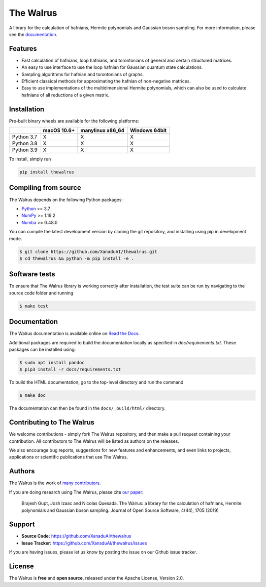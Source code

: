 The Walrus
##########

.. image:: https://github.com/XanaduAI/thewalrus/actions/workflows/tests.yml/badge.svg
    :alt: Tests
    :target: https://github.com/XanaduAI/thewalrus/actions/workflows/tests.yml

.. image:: https://github.com/XanaduAI/thewalrus/actions/workflows/build.yml/badge.svg
    :alt: Build
    :target: https://github.com/XanaduAI/thewalrus/actions/workflows/build.yml

.. image:: https://img.shields.io/codecov/c/github/xanaduai/thewalrus/master.svg?style=flat
    :alt: Codecov coverage
    :target: https://codecov.io/gh/XanaduAI/thewalrus

.. image:: https://img.shields.io/codacy/grade/df94d22534cf4c05b1bddcf697011a82.svg?style=flat
    :alt: Codacy grade
    :target: https://app.codacy.com/app/XanaduAI/thewalrus?utm_source=github.com&utm_medium=referral&utm_content=XanaduAI/thewalrus&utm_campaign=badger

.. image:: https://img.shields.io/readthedocs/the-walrus.svg?style=flat
    :alt: Read the Docs
    :target: https://the-walrus.readthedocs.io

.. image:: https://img.shields.io/pypi/pyversions/thewalrus.svg?style=flat
    :alt: PyPI - Python Version
    :target: https://pypi.org/project/thewalrus

.. image:: https://joss.theoj.org/papers/10.21105/joss.01705/status.svg
    :alt: JOSS - The Journal of Open Source Software
    :target: https://doi.org/10.21105/joss.01705

A library for the calculation of hafnians, Hermite polynomials and Gaussian boson sampling. For more information, please see the `documentation <https://the-walrus.readthedocs.io>`_.

Features
========

* Fast calculation of hafnians, loop hafnians, and torontonians of general and certain structured matrices.

* An easy to use interface to use the loop hafnian for Gaussian quantum state calculations.

* Sampling algorithms for hafnian and torontonians of graphs.

* Efficient classical methods for approximating the hafnian of non-negative matrices.

* Easy to use implementations of the multidimensional Hermite polynomials, which can also be used to calculate hafnians of all reductions of a given matrix.


Installation
============

Pre-built binary wheels are available for the following platforms:

+------------+-------------+------------------+---------------+
|            | macOS 10.6+ | manylinux x86_64 | Windows 64bit |
+============+=============+==================+===============+
| Python 3.7 |      X      |        X         |       X       |
+------------+-------------+------------------+---------------+
| Python 3.8 |      X      |        X         |       X       |
+------------+-------------+------------------+---------------+
| Python 3.9 |      X      |        X         |       X       |
+------------+-------------+------------------+---------------+

To install, simply run

.. code-block:: bash

    pip install thewalrus


Compiling from source
=====================

The Walrus depends on the following Python packages:

* `Python <http://python.org/>`_ >= 3.7
* `NumPy <http://numpy.org/>`_  >= 1.19.2
* `Numba <https://numba.pydata.org/>`_ >= 0.48.0

You can compile the latest development version by cloning the git repository, and installing using pip in development mode.

.. code-block:: console

    $ git clone https://github.com/XanaduAI/thewalrus.git
    $ cd thewalrus && python -m pip install -e .


Software tests
==============

To ensure that The Walrus library is working correctly after installation, the test suite can be run by navigating to the source code folder and running

.. code-block:: console

    $ make test


Documentation
=============

The Walrus documentation is available online on `Read the Docs <https://the-walrus.readthedocs.io>`_.

Additional packages are required to build the documentation locally as specified in `doc/requirements.txt`.
These packages can be installed using:

.. code-block:: console

    $ sudo apt install pandoc
    $ pip3 install -r docs/requirements.txt

To build the HTML documentation, go to the top-level directory and run the command

.. code-block:: console

    $ make doc

The documentation can then be found in the ``docs/_build/html/`` directory.

Contributing to The Walrus
==========================

We welcome contributions - simply fork The Walrus repository, and then make a pull request containing your contribution. All contributors to The Walrus will be listed as authors on the releases.

We also encourage bug reports, suggestions for new features and enhancements, and even links to projects, applications or scientific publications that use The Walrus.

Authors
=======

The Walrus is the work of `many contributors <https://github.com/XanaduAI/thewalrus/blob/master/.github/ACKNOWLEDGMENTS.md>`_.

If you are doing research using The Walrus, please cite `our paper <https://joss.theoj.org/papers/10.21105/joss.01705>`_:

 Brajesh Gupt, Josh Izaac and Nicolas Quesada. The Walrus: a library for the calculation of hafnians, Hermite polynomials and Gaussian boson sampling. Journal of Open Source Software, 4(44), 1705 (2019)


Support
=======

- **Source Code:** https://github.com/XanaduAI/thewalrus
- **Issue Tracker:** https://github.com/XanaduAI/thewalrus/issues

If you are having issues, please let us know by posting the issue on our Github issue tracker.


License
=======

The Walrus is **free** and **open source**, released under the Apache License, Version 2.0.

